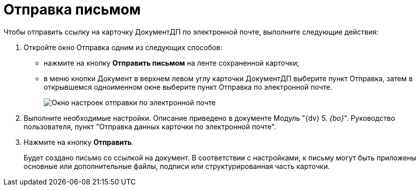= Отправка письмом

Чтобы отправить ссылку на карточку ДокументДП по электронной почте, выполните следующие действия:

. Откройте окно Отправка одним из следующих способов:
* нажмите на кнопку *Отправить письмом* на ленте сохраненной карточки;
* в меню кнопки Документ в верхнем левом углу карточки ДокументДП выберите пункт Отправка, затем в открывшемся одноименном окне выберите пункт Отправка по электронной почте.
+
image::Card_Mail.png[Окно настроек отправки по электронной почте]
. Выполните необходимые настройки. Описание приведено в документе Модуль "{dv} 5. _{bo}_". Руководство пользователя, пункт "Отправка данных карточки по электронной почте".
. Нажмите на кнопку *Отправить*.
+
Будет создано письмо со ссылкой на документ. В соответствии с настройками, к письму могут быть приложены основные или дополнительные файлы, подписи или структурированная часть карточки.
